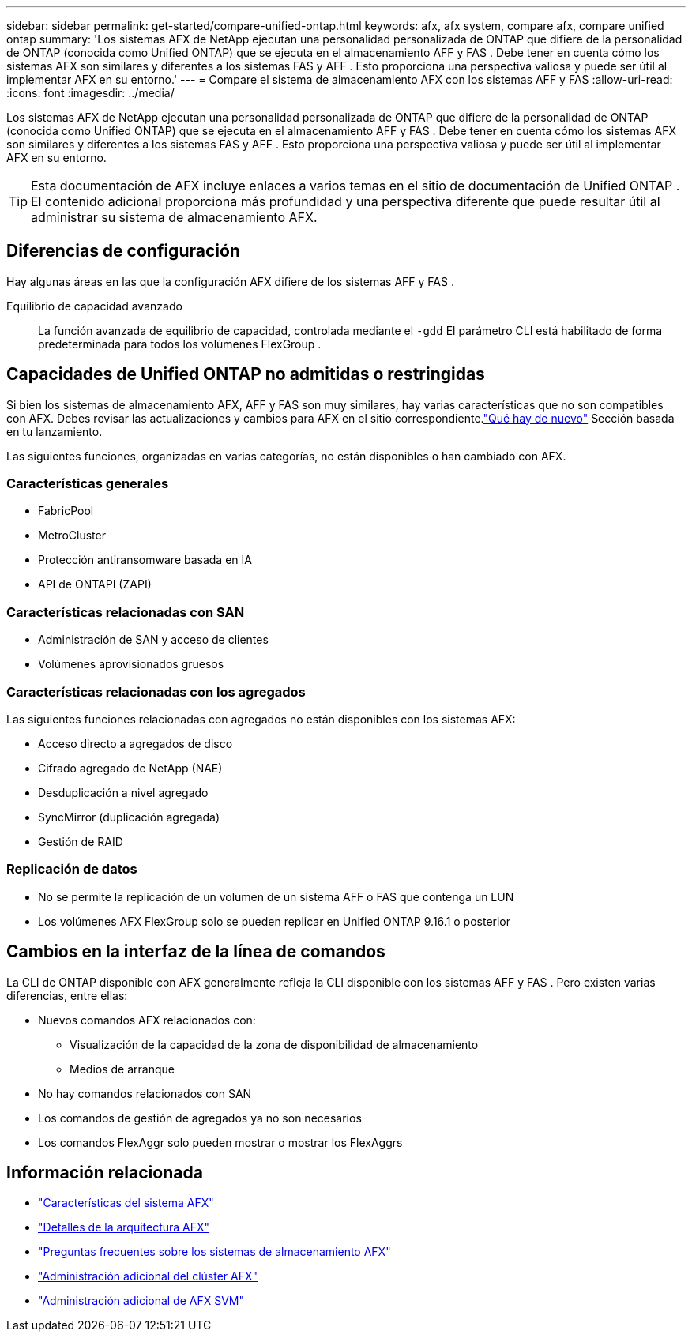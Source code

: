 ---
sidebar: sidebar 
permalink: get-started/compare-unified-ontap.html 
keywords: afx, afx system, compare afx, compare unified ontap 
summary: 'Los sistemas AFX de NetApp ejecutan una personalidad personalizada de ONTAP que difiere de la personalidad de ONTAP (conocida como Unified ONTAP) que se ejecuta en el almacenamiento AFF y FAS .  Debe tener en cuenta cómo los sistemas AFX son similares y diferentes a los sistemas FAS y AFF .  Esto proporciona una perspectiva valiosa y puede ser útil al implementar AFX en su entorno.' 
---
= Compare el sistema de almacenamiento AFX con los sistemas AFF y FAS
:allow-uri-read: 
:icons: font
:imagesdir: ../media/


[role="lead"]
Los sistemas AFX de NetApp ejecutan una personalidad personalizada de ONTAP que difiere de la personalidad de ONTAP (conocida como Unified ONTAP) que se ejecuta en el almacenamiento AFF y FAS .  Debe tener en cuenta cómo los sistemas AFX son similares y diferentes a los sistemas FAS y AFF .  Esto proporciona una perspectiva valiosa y puede ser útil al implementar AFX en su entorno.


TIP: Esta documentación de AFX incluye enlaces a varios temas en el sitio de documentación de Unified ONTAP .  El contenido adicional proporciona más profundidad y una perspectiva diferente que puede resultar útil al administrar su sistema de almacenamiento AFX.



== Diferencias de configuración

Hay algunas áreas en las que la configuración AFX difiere de los sistemas AFF y FAS .

Equilibrio de capacidad avanzado:: La función avanzada de equilibrio de capacidad, controlada mediante el `-gdd` El parámetro CLI está habilitado de forma predeterminada para todos los volúmenes FlexGroup .




== Capacidades de Unified ONTAP no admitidas o restringidas

Si bien los sistemas de almacenamiento AFX, AFF y FAS son muy similares, hay varias características que no son compatibles con AFX.  Debes revisar las actualizaciones y cambios para AFX en el sitio correspondiente.link:../release-notes/whats-new-9171.html["Qué hay de nuevo"] Sección basada en tu lanzamiento.

Las siguientes funciones, organizadas en varias categorías, no están disponibles o han cambiado con AFX.



=== Características generales

* FabricPool
* MetroCluster
* Protección antiransomware basada en IA
* API de ONTAPI (ZAPI)




=== Características relacionadas con SAN

* Administración de SAN y acceso de clientes
* Volúmenes aprovisionados gruesos




=== Características relacionadas con los agregados

Las siguientes funciones relacionadas con agregados no están disponibles con los sistemas AFX:

* Acceso directo a agregados de disco
* Cifrado agregado de NetApp (NAE)
* Desduplicación a nivel agregado
* SyncMirror (duplicación agregada)
* Gestión de RAID




=== Replicación de datos

* No se permite la replicación de un volumen de un sistema AFF o FAS que contenga un LUN
* Los volúmenes AFX FlexGroup solo se pueden replicar en Unified ONTAP 9.16.1 o posterior




== Cambios en la interfaz de la línea de comandos

La CLI de ONTAP disponible con AFX generalmente refleja la CLI disponible con los sistemas AFF y FAS .  Pero existen varias diferencias, entre ellas:

* Nuevos comandos AFX relacionados con:
+
** Visualización de la capacidad de la zona de disponibilidad de almacenamiento
** Medios de arranque


* No hay comandos relacionados con SAN
* Los comandos de gestión de agregados ya no son necesarios
* Los comandos FlexAggr solo pueden mostrar o mostrar los FlexAggrs




== Información relacionada

* link:../get-started/system-design.html["Características del sistema AFX"]
* link:../get-started/software-architecture.html["Detalles de la arquitectura AFX"]
* link:../faq-ontap-afx.html["Preguntas frecuentes sobre los sistemas de almacenamiento AFX"]
* link:../administer/additional-ontap-cluster.html["Administración adicional del clúster AFX"]
* link:../administer/additional-ontap-svm.html["Administración adicional de AFX SVM"]

